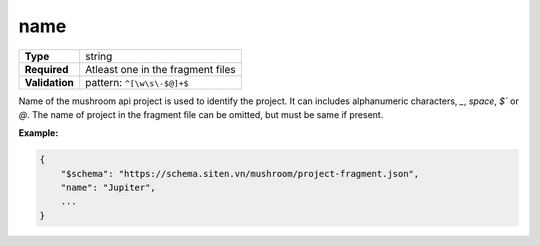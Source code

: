 ######
 name
######

.. list-table::
   :header-rows: 0
   :stub-columns: 1

   -  -  Type
      -  string
   -  -  Required
      -  Atleast one in the fragment files
   -  -  Validation
      -  pattern: ``^[\w\s\-$@]+$``

Name of the mushroom api project is used to identify the project. It can
includes alphanumeric characters, `_`, `space`, `$`` or `@`. The name of
project in the fragment file can be omitted, but must be same if
present.

**Example:**

.. code:: javascript

   {
       "$schema": "https://schema.siten.vn/mushroom/project-fragment.json",
       "name": "Jupiter",
       ...
   }
